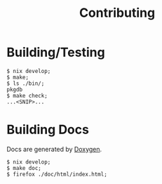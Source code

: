 #+TITLE: Contributing

* Building/Testing

#+BEGIN_SRC shell
$ nix develop;
$ make;
$ ls ./bin/;
pkgdb
$ make check;
...<SNIP>...
#+END_SRC


* Building Docs

Docs are generated by [[https://www.doxygen.nl/][Doxygen]].

#+BEGIN_SRC shell
$ nix develop;
$ make doc;
$ firefox ./doc/html/index.html;
#+END_SRC
